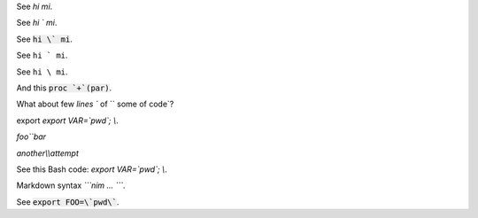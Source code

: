 
See `hi mi`.

See `hi \` mi`.

See :code:`hi \` mi`.

See :literal:`hi \` mi`.

See :literal:`hi \\ mi`.

.. Is it so `hi ` mi\ ` yes?

And this :code:`proc `+`(par)`.

.. And tihs :code:`export MYPWD=`mypwd``.

What about few `lines `` of `` some
of code`?

export `export VAR=\`pwd\`; \\`.

`foo\`\`bar`

`another\\\\attempt`

See this Bash code: `export VAR=\`pwd\`; \\`.

.. see `lit \ `.

.. see `\  lit \ `.

.. see `beginning \ `.

Markdown syntax `\`\`\`nim ... \`\`\``.

.. default-role:: code

See `export FOO=\`pwd\``.
